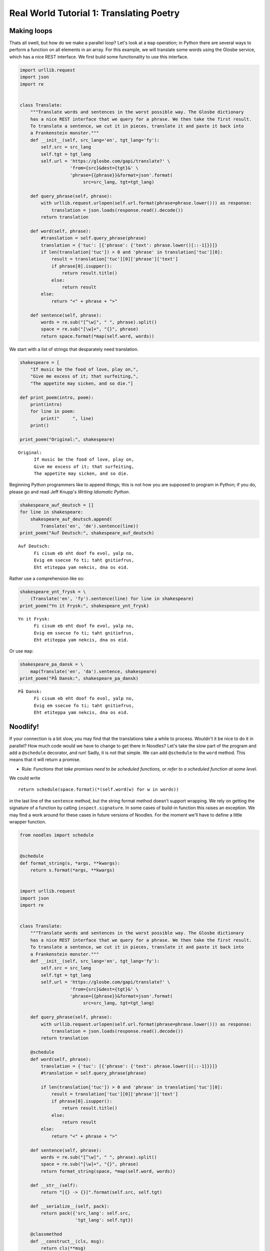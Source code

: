 .. highlight:: python

Real World Tutorial 1: Translating Poetry
=========================================

Making loops
------------

Thats all swell, but how do we make a parallel loop? Let's look at a
``map`` operation; in Python there are several ways to perform a
function on all elements in an array. For this example, we will
translate some words using the Glosbe service, which has a nice REST
interface. We first build some functionality to use this interface.

.. code:: python

    import urllib.request
    import json
    import re
    
    
    class Translate:
        """Translate words and sentences in the worst possible way. The Glosbe dictionary
        has a nice REST interface that we query for a phrase. We then take the first result.
        To translate a sentence, we cut it in pieces, translate it and paste it back into
        a Frankenstein monster."""
        def __init__(self, src_lang='en', tgt_lang='fy'):
            self.src = src_lang
            self.tgt = tgt_lang
            self.url = 'https://glosbe.com/gapi/translate?' \
                       'from={src}&dest={tgt}&' \
                       'phrase={{phrase}}&format=json'.format(
                            src=src_lang, tgt=tgt_lang)
        
        def query_phrase(self, phrase):
            with urllib.request.urlopen(self.url.format(phrase=phrase.lower())) as response:
                translation = json.loads(response.read().decode())
            return translation
    
        def word(self, phrase):
            #translation = self.query_phrase(phrase)
            translation = {'tuc': [{'phrase': {'text': phrase.lower()[::-1]}}]}
            if len(translation['tuc']) > 0 and 'phrase' in translation['tuc'][0]:
                result = translation['tuc'][0]['phrase']['text']
                if phrase[0].isupper():
                    return result.title()
                else:
                    return result            
            else:
                return "<" + phrase + ">"
        
        def sentence(self, phrase):
            words = re.sub("[^\w]", " ", phrase).split()
            space = re.sub("[\w]+", "{}", phrase)
            return space.format(*map(self.word, words))

We start with a list of strings that desparately need translation.

.. code:: python

    shakespeare = [
        "If music be the food of love, play on,",
        "Give me excess of it; that surfeiting,",
        "The appetite may sicken, and so die."]
    
    def print_poem(intro, poem):
        print(intro)
        for line in poem:
            print("     ", line)
        print()
    
    print_poem("Original:", shakespeare)


.. parsed-literal::

    Original:
          If music be the food of love, play on,
          Give me excess of it; that surfeiting,
          The appetite may sicken, and so die.
    


Beginning Python programmers like to append things; this is not how you
are supposed to program in Python; if you do, please go and read Jeff
Knupp's *Writing Idiomatic Python*.

.. code:: python

    shakespeare_auf_deutsch = []
    for line in shakespeare:
        shakespeare_auf_deutsch.append(
            Translate('en', 'de').sentence(line))
    print_poem("Auf Deutsch:", shakespeare_auf_deutsch)


.. parsed-literal::

    Auf Deutsch:
          Fi cisum eb eht doof fo evol, yalp no,
          Evig em ssecxe fo ti; taht gnitiefrus,
          Eht etiteppa yam nekcis, dna os eid.
    


Rather use a comprehension like so:

.. code:: python

    shakespeare_ynt_frysk = \
        (Translate('en', 'fy').sentence(line) for line in shakespeare)
    print_poem("Yn it Frysk:", shakespeare_ynt_frysk)


.. parsed-literal::

    Yn it Frysk:
          Fi cisum eb eht doof fo evol, yalp no,
          Evig em ssecxe fo ti; taht gnitiefrus,
          Eht etiteppa yam nekcis, dna os eid.
    


Or use ``map``:

.. code:: python

    shakespeare_pa_dansk = \
        map(Translate('en', 'da').sentence, shakespeare)
    print_poem("På Dansk:", shakespeare_pa_dansk)


.. parsed-literal::

    På Dansk:
          Fi cisum eb eht doof fo evol, yalp no,
          Evig em ssecxe fo ti; taht gnitiefrus,
          Eht etiteppa yam nekcis, dna os eid.
    


Noodlify!
---------

If your connection is a bit slow, you may find that the translations
take a while to process. Wouldn't it be nice to do it in parallel? How
much code would we have to change to get there in Noodles? Let's take
the slow part of the program and add a ``@schedule`` decorator, and run!
Sadly, it is not that simple. We can add ``@schedule`` to the ``word``
method. This means that it will return a promise.

-  Rule: *Functions that take promises need to be scheduled functions,
   or refer to a scheduled function at some level.*

We could write

::

    return schedule(space.format)(*(self.word(w) for w in words))

in the last line of the ``sentence`` method, but the string format
method doesn't support wrapping. We rely on getting the signature of a
function by calling ``inspect.signature``. In some cases of build-in
function this raises an exception. We may find a work around for these
cases in future versions of Noodles. For the moment we'll have to define
a little wrapper function.

.. code:: python

    from noodles import schedule
    
    
    @schedule
    def format_string(s, *args, **kwargs):
        return s.format(*args, **kwargs)
    
    
    import urllib.request
    import json
    import re
    
    
    class Translate:
        """Translate words and sentences in the worst possible way. The Glosbe dictionary
        has a nice REST interface that we query for a phrase. We then take the first result.
        To translate a sentence, we cut it in pieces, translate it and paste it back into
        a Frankenstein monster."""
        def __init__(self, src_lang='en', tgt_lang='fy'):
            self.src = src_lang
            self.tgt = tgt_lang
            self.url = 'https://glosbe.com/gapi/translate?' \
                       'from={src}&dest={tgt}&' \
                       'phrase={{phrase}}&format=json'.format(
                            src=src_lang, tgt=tgt_lang)
        
        def query_phrase(self, phrase):
            with urllib.request.urlopen(self.url.format(phrase=phrase.lower())) as response:
                translation = json.loads(response.read().decode())
            return translation
        
        @schedule
        def word(self, phrase):
            translation = {'tuc': [{'phrase': {'text': phrase.lower()[::-1]}}]}
            #translation = self.query_phrase(phrase)
            
            if len(translation['tuc']) > 0 and 'phrase' in translation['tuc'][0]:
                result = translation['tuc'][0]['phrase']['text']
                if phrase[0].isupper():
                    return result.title()
                else:
                    return result            
            else:
                return "<" + phrase + ">"
            
        def sentence(self, phrase):
            words = re.sub("[^\w]", " ", phrase).split()
            space = re.sub("[\w]+", "{}", phrase)
            return format_string(space, *map(self.word, words))
        
        def __str__(self):
            return "[{} -> {}]".format(self.src, self.tgt)
        
        def __serialize__(self, pack):
            return pack({'src_lang': self.src,
                         'tgt_lang': self.tgt})
    
        @classmethod
        def __construct__(cls, msg):
            return cls(**msg)

Let's take stock of the mutations to the original. We've added a
``@schedule`` decorator to ``word``, and changed a function call in
``sentence``. Also we added the ``__str__`` method; this is only needed
to plot the workflow graph. Let's run the new script.

.. code:: python

    from noodles import gather
    
    shakespeare_en_esperanto = \
        map(Translate('en', 'eo').sentence, shakespeare)
    
    wf = gather(*shakespeare_en_esperanto)
    draw_workflow('poetry.png', wf._workflow)
    result = run_parallel(wf, n_threads=8)
    print_poem("Shakespeare en Esperanto:", result)


.. parsed-literal::

    Shakespeare en Esperanto:
          Fi cisum eb eht doof fo evol, yalp no,
          Evig em ssecxe fo ti; taht gnitiefrus,
          Eht etiteppa yam nekcis, dna os eid.
    


The last peculiar thing that you may notice, is the ``gather`` function.
It collects the promises that ``map`` generates and creates a single new
promise. The definition of ``gather`` is very simple:

::

    @schedule
    def gather(*lst):
        return lst

The workflow graph of the Esperanto translator script looks like this:

.. figure:: _static/images/poetry.png
    :alt: a poetic workflow
    :align: center
    :figwidth: 100%

Dealing with repetition
-----------------------

In the following example we have a line with some repetition. It would
be a shame to look up the repeated words twice, wouldn't it? Let's build
a little counter routine to check if everything is working.

.. code:: python

    line = "Mein Gott, mein Gott, warum hast Du mich verlassen?"
    run_parallel(Translate('de', 'fr').sentence(line), n_threads=4)




.. parsed-literal::

    'Niem Ttog, niem Ttog, muraw tsah Ud hcim nessalrev?'



To see how this program is being run, we monitor the job submission,
retrieval and result storage in a ``JobKeeper`` instance.

.. code:: python

    from noodles.run.job_keeper import JobKeeper
    from noodles.run.run_with_prov import run_parallel
    from noodles import serial
    
    J = JobKeeper(keep=True)
    wf = Translate('de', 'fr').sentence(line)
    run_parallel(wf,
                 n_threads=4, registry=serial.base,
                 jobdb_file='matthew.json', job_keeper=J)




.. parsed-literal::

    'Niem Ttog, niem Ttog, muraw tsah Ud hcim nessalrev?'



.. code:: python

    from itertools import starmap
    import time
    
    def format_log_entry(tm, what, data, msg):
        return "{}: {:16} - {}".format(
            time.strftime('%Y-%m-%dT%H:%M:%SZ', time.gmtime(tm)),
            '[' + what + ']',
            data)
    
    for k,j in J.items():
        print('\n'.join(starmap(format_log_entry, j.log)))
        print("-------------------------------------")


